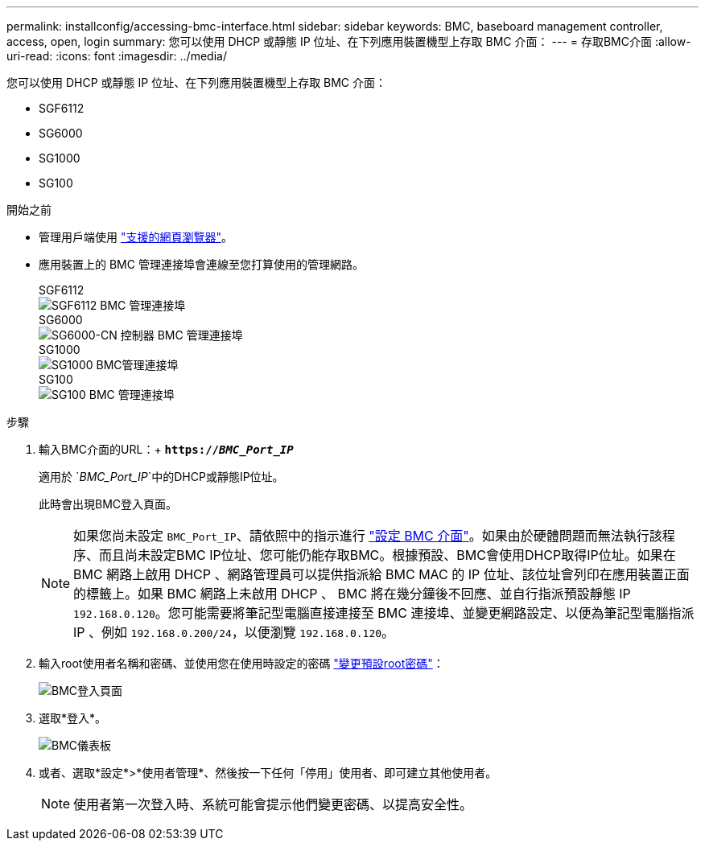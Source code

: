 ---
permalink: installconfig/accessing-bmc-interface.html 
sidebar: sidebar 
keywords: BMC, baseboard management controller, access, open, login 
summary: 您可以使用 DHCP 或靜態 IP 位址、在下列應用裝置機型上存取 BMC 介面： 
---
= 存取BMC介面
:allow-uri-read: 
:icons: font
:imagesdir: ../media/


[role="lead"]
您可以使用 DHCP 或靜態 IP 位址、在下列應用裝置機型上存取 BMC 介面：

* SGF6112
* SG6000
* SG1000
* SG100


.開始之前
* 管理用戶端使用 link:web-browser-requirements.html["支援的網頁瀏覽器"]。
* 應用裝置上的 BMC 管理連接埠會連線至您打算使用的管理網路。
+
[role="tabbed-block"]
====
.SGF6112
--
image::../media/sgf6112_cn_bmc_management_port.png[SGF6112 BMC 管理連接埠]

--
.SG6000
--
image::../media/sg6000_cn_bmc_management_port.gif[SG6000-CN 控制器 BMC 管理連接埠]

--
.SG1000
--
image::../media/sg1000_bmc_management_port.png[SG1000 BMC管理連接埠]

--
.SG100
--
image::../media/sg100_bmc_management_port.png[SG100 BMC 管理連接埠]

--
====


.步驟
. 輸入BMC介面的URL：+
`*https://_BMC_Port_IP_*`
+
適用於 `_BMC_Port_IP_`中的DHCP或靜態IP位址。

+
此時會出現BMC登入頁面。

+

NOTE: 如果您尚未設定 `BMC_Port_IP`、請依照中的指示進行 link:configuring-bmc-interface.html["設定 BMC 介面"]。如果由於硬體問題而無法執行該程序、而且尚未設定BMC IP位址、您可能仍能存取BMC。根據預設、BMC會使用DHCP取得IP位址。如果在 BMC 網路上啟用 DHCP 、網路管理員可以提供指派給 BMC MAC 的 IP 位址、該位址會列印在應用裝置正面的標籤上。如果 BMC 網路上未啟用 DHCP 、 BMC 將在幾分鐘後不回應、並自行指派預設靜態 IP `192.168.0.120`。您可能需要將筆記型電腦直接連接至 BMC 連接埠、並變更網路設定、以便為筆記型電腦指派 IP 、例如 `192.168.0.200/24`，以便瀏覽 `192.168.0.120`。

. 輸入root使用者名稱和密碼、並使用您在使用時設定的密碼 link:changing-root-password-for-bmc-interface.html["變更預設root密碼"]：
+
image::../media/bmc_signin_page.gif[BMC登入頁面]

. 選取*登入*。
+
image::../media/bmc_dashboard.gif[BMC儀表板]

. 或者、選取*設定*>*使用者管理*、然後按一下任何「停用」使用者、即可建立其他使用者。
+

NOTE: 使用者第一次登入時、系統可能會提示他們變更密碼、以提高安全性。


